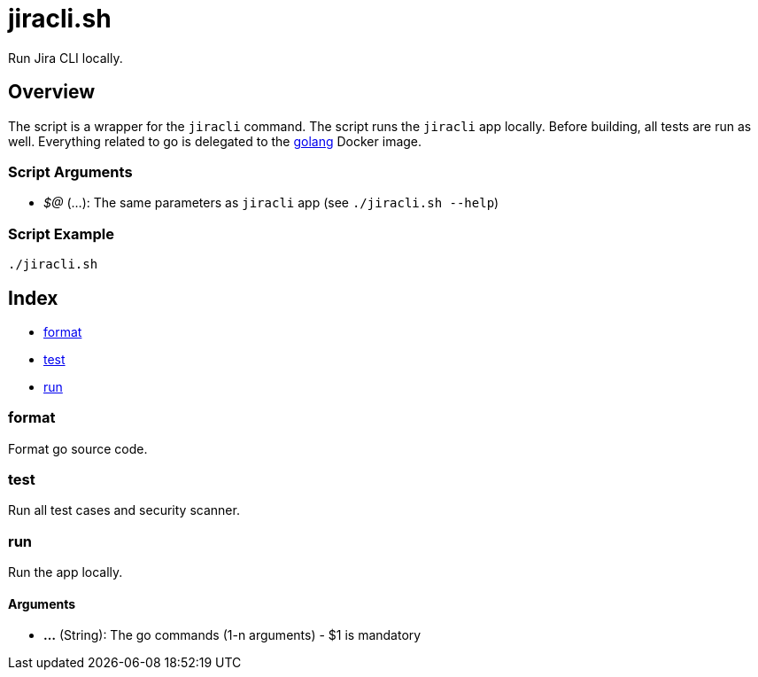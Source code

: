 = jiracli.sh

// +-----------------------------------------------+
// |                                               |
// |    DO NOT EDIT HERE !!!!!                     |
// |                                               |
// |    File is auto-generated by pipline.         |
// |    Contents are based on bash script docs.    |
// |                                               |
// +-----------------------------------------------+


Run Jira CLI locally.

== Overview

The script is a wrapper for the `jiracli` command. The script runs the
`jiracli` app locally. Before building, all tests are run as well. Everything related
to go is delegated to the link:https://hub.docker.com/_/golang[golang] Docker image.

=== Script Arguments

* _$@_ (...): The same parameters as `jiracli` app (see `./jiracli.sh --help`)

=== Script Example

[source, bash]

----
./jiracli.sh
----

== Index

* <<_format,format>>
* <<_test,test>>
* <<_run,run>>

=== format

Format go source code.

=== test

Run all test cases and security scanner.

=== run

Run the app locally.

==== Arguments

* *...* (String): The go commands (1-n arguments) - $1 is mandatory
